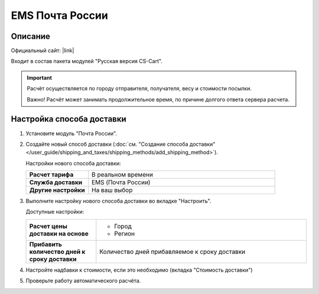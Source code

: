 EMS Почта России
----------------

Описание
========

Официальный сайт: |link|

.. |link| raw:: html

   <!--noindex--><a href="http://www.emspost.ru" target="_blank" rel="nofollow">EMS Почта России</a><!--/noindex-->

Входит в состав пакета модулей "Русская версия CS-Cart".

.. important::

    Расчёт осуществляется по городу отправителя, получателя, весу и стоимости посылки.

    Важно! Расчёт может занимать продолжительное время, по причине долгого ответа сервера расчета.

Настройка способа доставки
==========================

1.  Установите модуль "Почта России".

2.  Создайте новый способ доставки (:doc:`см. "Создание способа доставки" </user_guide/shipping_and_taxes/shipping_methods/add_shipping_method>`).

    Настройки нового способа доставки:

    .. list-table::
        :stub-columns: 1
        :widths: 10 30

        *   -   Расчет тарифа
            -   В реальном времени

        *   -   Служба доставки
            -   EMS (Почта России)

        *   -   Другие настройки
            -   На ваш выбор
            

    .. fancybox:: img/emspochta_001.png
        :alt: EMS Почта России

3.  Выполните настройку нового способа доставки во вкладке "Настроить".

    Доступные настройки:

    .. list-table::
        :stub-columns: 1
        :widths: 10 30

        *   -   Расчет цены доставки на основе

            -   *   Город
                *   Регион

        *   -   Прибавить количество дней к сроку доставки

            -   Количество дней прибавляемое к сроку доставки

    .. fancybox:: img/emspochta_002.png
        :alt: EMS Почта России

4.  Настройте надбавки к стоимости, если это необходимо (вкладка "Стоимость доставки")

5.  Проверьте работу автоматического расчёта.

    .. fancybox:: img/emspochta_002.png
        :alt: EMS Почта России
